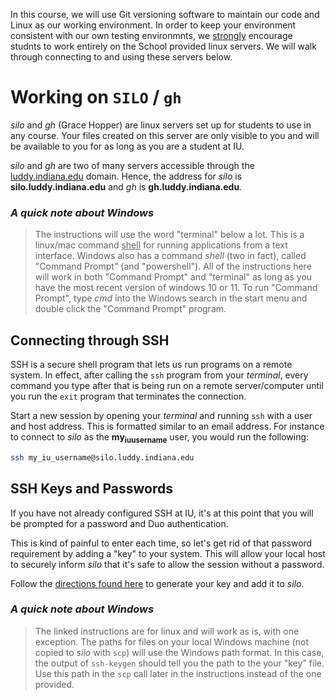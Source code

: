 In this course, we will use Git versioning software to maintain our code
and Linux as our working environment.  In order to keep your environment
consistent with our own testing environmnts, we _strongly_ encourage
studnts to work entirely on the School provided linux servers.
We will walk through connecting to and using these servers below.

* Working on ~SILO~ / ~gh~

/silo/ and /gh/ (Grace Hopper) are linux servers set up for students to use in any course.  Your files
created on this server are only visible to you and will be available to you
for as long as you are a student at IU.

/silo/ and /gh/ are two of many servers accessible through the _luddy.indiana.edu_
domain.  Hence, the address for /silo/ is *silo.luddy.indiana.edu* and /gh/ is *gh.luddy.indiana.edu*.

*** /A quick note about Windows/
#+BEGIN_QUOTE
The instructions will use the word "terminal" below a lot.  This is a linux/mac 
command _shell_ for running applications from a text interface.  Windows
also has a command /shell/ (two in fact), called "Command Prompt" (and "powershell").  
All of the instructions here will work in both "Command Prompt" and "terminal" as long 
as you have the most recent version of windows 10 or 11.  To run "Command Prompt", type 
/cmd/ into the Windows search in the start menu and double click the "Command Prompt" 
program.
#+END_QUOTE

** Connecting through SSH

SSH is a secure shell program that lets us run programs on a remote system.
In effect, after calling the ~ssh~ program from your /terminal/, every
command you type after that is being run on a remote server/computer until you
run the ~exit~ program that terminates the connection.

Start a new session by opening your /terminal/ and running ~ssh~ with a
user and host address.  This is formatted similar to an email address.  For instance
to connect to /silo/ as the *my_iu_username* user, you would run the following:

#+BEGIN_SRC bash
ssh my_iu_username@silo.luddy.indiana.edu
#+END_SRC

** SSH Keys and Passwords

If you have not already configured SSH at IU, it's at this point that you will be
prompted for a password and Duo authentication.  

This is kind of painful to enter each time, so let's get rid of that password
requirement by adding a "key" to your system.  This will allow your local host
to securely inform /silo/ that it's safe to allow the session without a password.

Follow the [[https://kb.iu.edu/d/aews#before][directions found here]] to generate your key and add it to /silo/.

*** /A quick note about Windows/
#+BEGIN_QUOTE
The linked instructions are for linux and will work as is, with one exception.
The paths for files on your local Windows machine (not copied to /silo/ with ~scp~)
will use the Windows path format.  In this case, the output of ~ssh-keygen~ should
tell you the path to the your "key" file.  Use this path in the ~scp~ call
later in the instructions instead of the one provided.
#+END_QUOTE